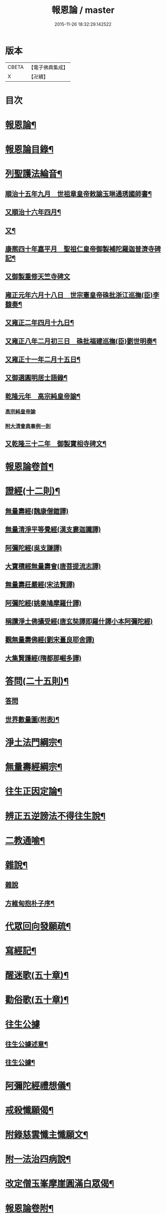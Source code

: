 #+TITLE: 報恩論 / master
#+DATE: 2015-11-26 18:32:29.142522
* 版本
 |     CBETA|【電子佛典集成】|
 |         X|【卍續】    |

* 目次
* [[file:KR6p0124_001.txt::001-0713c1][報恩論¶]]
* [[file:KR6p0124_001.txt::001-0713c2][報恩論目錄¶]]
* [[file:KR6p0124_001.txt::0714b15][列聖護法綸音¶]]
** [[file:KR6p0124_001.txt::0714b16][順治十五年九月　世祖章皇帝敕諭玉琳通琇國師書¶]]
** [[file:KR6p0124_001.txt::0714c14][又順治十六年四月¶]]
** [[file:KR6p0124_001.txt::0715a15][又¶]]
** [[file:KR6p0124_001.txt::0715b4][康熈四十年嘉平月　聖祖仁皇帝御製補陀羅迦普濟寺碑記¶]]
** [[file:KR6p0124_001.txt::0715b22][又御製重修天竺寺碑文]]
** [[file:KR6p0124_001.txt::0716a2][雍正元年六月十八日　世宗憲皇帝硃批浙江巡撫(臣)李馥奏¶]]
** [[file:KR6p0124_001.txt::0716b15][又雍正二年四月十九日¶]]
** [[file:KR6p0124_001.txt::0716b23][又雍正八年二月初三日　硃批福建巡撫(臣)劉世明奏¶]]
** [[file:KR6p0124_001.txt::0716c9][又雍正十一年二月十五日¶]]
** [[file:KR6p0124_001.txt::0717c7][又御選圓明居士語錄¶]]
** [[file:KR6p0124_001.txt::0717c24][乾隆元年　高宗純皇帝諭¶]]
*** [[file:KR6p0124_001.txt::0717c24][高宗純皇帝諭]]
*** [[file:KR6p0124_001.txt::0717c46][附大清會典事例一則]]
** [[file:KR6p0124_001.txt::0718b7][又乾隆三十二年　御製寶相寺碑文¶]]
* [[file:KR6p0124_001.txt::0719a2][報恩論卷首¶]]
* [[file:KR6p0124_001.txt::0719b17][證經(十二則)¶]]
** [[file:KR6p0124_001.txt::0719b17][無量壽經(魏康僧鎧譯)]]
** [[file:KR6p0124_001.txt::0720c13][無量清淨平等覺經(漢支婁迦讖譯)]]
** [[file:KR6p0124_001.txt::0721a8][阿彌陀經(吳支謙譯)]]
** [[file:KR6p0124_001.txt::0721a24][大寶積經無量壽會(唐菩提流志譯)]]
** [[file:KR6p0124_001.txt::0721b20][無量壽莊嚴經(宋法賢譯)]]
** [[file:KR6p0124_001.txt::0721c11][阿彌陀經(姚秦鳩摩羅什譯)]]
** [[file:KR6p0124_001.txt::0721c23][稱讚淨土佛攝受經(唐玄奘譯即羅什譯小本阿彌陀經)]]
** [[file:KR6p0124_001.txt::0723a14][觀無量壽佛經(劉宋畺良耶舍譯)]]
** [[file:KR6p0124_001.txt::0724a13][大集賢護經(隋都那崛多譯)]]
* [[file:KR6p0124_001.txt::0725b23][答問(二十五則)¶]]
** [[file:KR6p0124_001.txt::0725b23][答問]]
** [[file:KR6p0124_001.txt::0736a11][世界數量圖(附表)¶]]
* [[file:KR6p0124_001.txt::0738c5][淨土法門綱宗¶]]
* [[file:KR6p0124_001.txt::0740c24][無量壽經綱宗¶]]
* [[file:KR6p0124_001.txt::0742c24][往生正因定論¶]]
* [[file:KR6p0124_001.txt::0744b24][辨正五逆謗法不得往生說¶]]
* [[file:KR6p0124_001.txt::0745a22][二教通喻¶]]
* [[file:KR6p0124_001.txt::0746a2][雜說¶]]
** [[file:KR6p0124_001.txt::0746a2][雜說]]
** [[file:KR6p0124_001.txt::0749c9][方維甸抱朴子序¶]]
* [[file:KR6p0124_001.txt::0751c6][代眾回向發願疏¶]]
* [[file:KR6p0124_001.txt::0752b12][寫經記¶]]
* [[file:KR6p0124_002.txt::002-0752c5][醒迷歌(五十章)¶]]
* [[file:KR6p0124_002.txt::0755a2][勸俗歌(五十章)¶]]
* [[file:KR6p0124_002.txt::0757a13][往生公據]]
** [[file:KR6p0124_002.txt::0757a14][往生公據述意¶]]
** [[file:KR6p0124_002.txt::0762a2][往生公據¶]]
* [[file:KR6p0124_002.txt::0764a18][阿彌陀經禮想儀¶]]
* [[file:KR6p0124_002.txt::0765b9][戒殺懺願偈¶]]
* [[file:KR6p0124_002.txt::0765c3][附錄慈雲懺主懺願文¶]]
* [[file:KR6p0124_002.txt::0766a8][附一法治四病說¶]]
* [[file:KR6p0124_002.txt::0768b4][改定僧玉峯摩崖圓滿白眾偈¶]]
* [[file:KR6p0124_002.txt::0769c17][報恩論卷附¶]]
* [[file:KR6p0124_002.txt::0769c19][上鍾子勤夫子書¶]]
* [[file:KR6p0124_002.txt::0775c9][穀梁補註再書後¶]]
* [[file:KR6p0124_002.txt::0776a23][致楊仁山書¶]]
* [[file:KR6p0124_002.txt::0777c23][善生經序¶]]
* [[file:KR6p0124_002.txt::0778a13][精嚴寺同戒錄序¶]]
* [[file:KR6p0124_002.txt::0779b15][又序¶]]
* [[file:KR6p0124_002.txt::0782b20][天台縣護持叢林永禁私佔示¶]]
* [[file:KR6p0124_002.txt::0783b22][募修揚州高[□@(旦/乂)]寺正殿疏¶]]
* [[file:KR6p0124_002.txt::0784a19][募建真覺寺緣起¶]]
* [[file:KR6p0124_002.txt::0784c24][補玉峯師念佛開心偈六首¶]]
* [[file:KR6p0124_002.txt::0785a13][達磨祖師像讚¶]]
* [[file:KR6p0124_002.txt::0785a17][又指畫像讚¶]]
* [[file:KR6p0124_002.txt::0785a21][大通智勝佛拈頌¶]]
* [[file:KR6p0124_002.txt::0785b2][靜坐箴¶]]
* [[file:KR6p0124_002.txt::0785b12][留僊閣頌¶]]
* 卷
** [[file:KR6p0124_001.txt][報恩論 1]]
** [[file:KR6p0124_002.txt][報恩論 2]]

